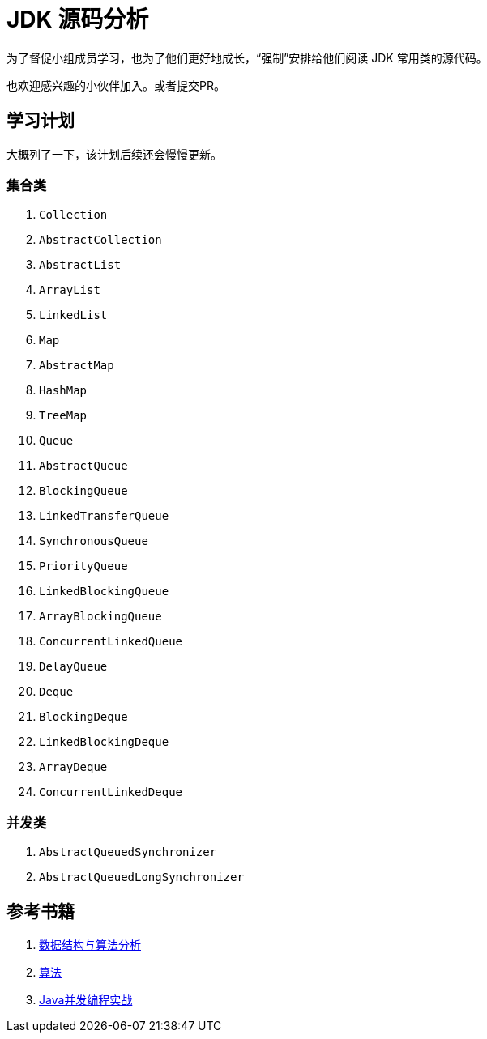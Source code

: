 = JDK 源码分析

为了督促小组成员学习，也为了他们更好地成长，“强制”安排给他们阅读 JDK 常用类的源代码。

也欢迎感兴趣的小伙伴加入。或者提交PR。

== 学习计划

大概列了一下，该计划后续还会慢慢更新。

===  集合类

. `Collection`
. `AbstractCollection`
. `AbstractList`
. `ArrayList`
. `LinkedList`
. `Map`
. `AbstractMap`
. `HashMap`
. `TreeMap`
. `Queue`
. `AbstractQueue`
. `BlockingQueue`
. `LinkedTransferQueue`
. `SynchronousQueue`
. `PriorityQueue`
. `LinkedBlockingQueue`
. `ArrayBlockingQueue`
. `ConcurrentLinkedQueue`
. `DelayQueue`
. `Deque`
. `BlockingDeque`
. `LinkedBlockingDeque`
. `ArrayDeque`
. `ConcurrentLinkedDeque`

=== 并发类

. `AbstractQueuedSynchronizer`
. `AbstractQueuedLongSynchronizer`

== 参考书籍

. https://book.douban.com/subject/26745780/[数据结构与算法分析]
. https://book.douban.com/subject/10432347/[算法]
. https://book.douban.com/subject/10484692/[Java并发编程实战]
